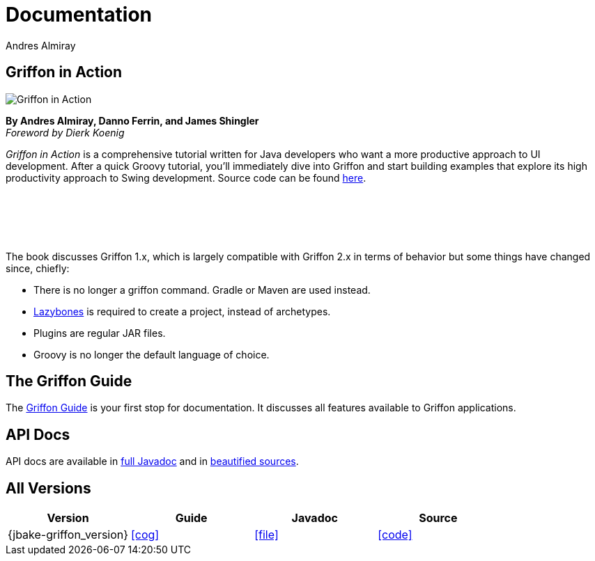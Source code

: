 = Documentation
Andres Almiray
:jbake-type: page
:jbake-status: published
:icons: font

== Griffon in Action

[.left]
image::http://manning.com/almiray/almiray_cover150.jpg[Griffon in Action]

*By Andres Almiray, Danno Ferrin, and James Shingler* +
_Foreword by Dierk Koenig_

_Griffon in Action_ is a comprehensive tutorial written for Java developers who want a more productive
approach to UI development. After a quick Groovy tutorial, you'll immediately dive into Griffon and
start building examples that explore its high productivity approach to Swing development.
Source code can be found https://github.com/aalmiray/griffoninaction[here].

{nbsp} +
{nbsp} +
{nbsp} +
{nbsp} +

****
The book discusses Griffon 1.x, which is largely compatible with Griffon 2.x in terms
of behavior but some things have changed since, chiefly:

[square]
* There is no longer a +griffon+ command. Gradle or Maven are used instead.
* https://github.com/pledbrook/lazybones[Lazybones] is required to create a project, instead of archetypes.
* Plugins are regular JAR files.
* Groovy is no longer the default language of choice.
****

== The Griffon Guide

The link:guide/latest/index.html[Griffon Guide] is your first stop for documentation.
It discusses all features available to Griffon applications.

== API Docs

API docs are available in link:guide/latest/api/index.html[full Javadoc] and in
link:guide/latest/api-src/index.html[beautified sources].

== All Versions

[cols="4*", options="header"]
|===

| Version
| Guide
| Javadoc
| Source

| {jbake-griffon_version}
| icon:cog[link="guide/{jbake-griffon_version}/index.html"]
| icon:file[link="guide/{jbake-griffon_version}/api/index.html"]
| icon:code[link="guide/{jbake-griffon_version}/api-src/index.html"]

|===

